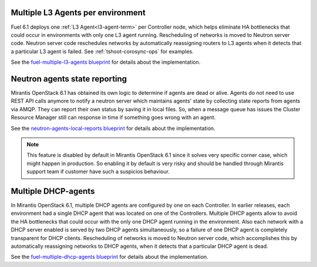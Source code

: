 Multiple L3 Agents per environment
----------------------------------

Fuel 6.1 deploys one :ref:`L3 Agent<l3-agent-term>` per Controller node,
which helps eliminate HA bottlenecks
that could occur in environments
with only one L3 agent running.
Rescheduling of networks is moved to Neutron server code.
Neutron server code reschedules networks
by automatically reassigning routers to L3 agents
when it detects that a particular L3 agent is failed.
See :ref:`tshoot-corosync-ops` for examples.

See the `fuel-multiple-l3-agents blueprint
<https://blueprints.launchpad.net/fuel/+spec/fuel-multiple-l3-agents>`_
for details about the implementation.

Neutron agents state reporting
------------------------------

Mirantis OpenStack 6.1 has obtained its own logic to determine
if agents are dead or alive. Agents do not need to use
REST API calls anymore to notify a neutron server
which maintains agents' state by collecting state
reports from agents via AMQP. They can report their
own status by saving it in local files.
So, when a message queue has issues the Cluster Resource Manager
still can response in time if something goes
wrong with an agent.

See the `neutron-agents-local-reports blueprint
<https://blueprints.launchpad.net/fuel/+spec/neutron-agents-local-reports>`_
for details about the implementation.

.. note::
       This feature is disabled by default in Mirantis OpenStack 6.1 since it solves
       very specific corner case, which might happen in production.
       So enabling it by default is very risky and should be handled through Mirantis
       support team if customer have such a suspicios behaviour.

Multiple DHCP-agents
--------------------

In Mirantis OpenStack 6.1, multiple DHCP agents are configured
by one on each Controller. In earlier releases, each environment
had a single DHCP agent that was located on one of the Controllers.
Multiple DHCP agents allow to avoid the HA bottlenecks
that could occur with the only one DHCP agent running in the environment.
Also each network with a DHCP server enabled is served by two DHCP agents
simultaneously, so a failure of one DHCP agent is completely transparent
for DHCP clients. Rescheduling of networks is moved to Neutron server code,
which accomplishes this by automatically reassigning networks to DHCP agents,
when it detects that a particular DHCP agent is dead.

See the `fuel-multiple-dhcp-agents blueprint
<https://blueprints.launchpad.net/fuel/+spec/fuel-multiple-dhcp-agents>`_
for details about the implementation.
